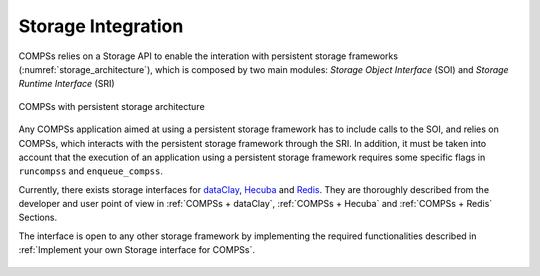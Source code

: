 Storage Integration
===================

COMPSs relies on a Storage API to enable the interation with persistent storage
frameworks (:numref:`storage_architecture`), which is composed by two main
modules: *Storage Object Interface* (SOI) and *Storage Runtime Interface* (SRI)

.. figure:: ./Figures/1_storage.png
   :name: storage_architecture
   :alt: COMPSs with persistent storage architecture
   :align: center
   :width: 50.0%

   COMPSs with persistent storage architecture

Any COMPSs application aimed at using a persistent storage framework has to
include calls to the SOI, and relies on COMPSs, which interacts with the
persistent storage framework through the SRI.
In addition, it must be taken into account that the execution of an application
using a persistent storage framework requires some specific flags in
``runcompss`` and ``enqueue_compss``.

Currently, there exists storage interfaces for dataClay_, Hecuba_ and Redis_.
They are thoroughly described from the developer and user point of view in
:ref:`COMPSs + dataClay`, :ref:`COMPSs + Hecuba` and :ref:`COMPSs + Redis` Sections.

The interface is open to any other storage framework by implementing the
required functionalities described in :ref:`Implement your own Storage interface for COMPSs`.


.. _dataClay: https://www.bsc.es/research-and-development/software-and-apps/software-list/dataclay

.. _Hecuba: https://www.bsc.es/research-and-development/software-and-apps/software-list/hecuba

.. _Redis: https://redis.io/


.. figure:: /Logos/bsc_logo.jpg
   :width: 40.0%
   :align: center
